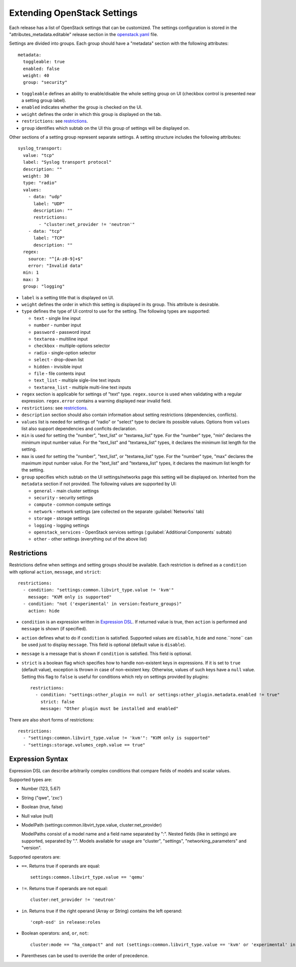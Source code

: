 Extending OpenStack Settings
============================

Each release has a list of OpenStack settings that can be customized.
The settings configuration is stored in the "attributes_metadata.editable"
release section in the openstack.yaml_ file.

Settings are divided into groups. Each group should have a "metadata" section
with the following attributes::

  metadata:
    toggleable: true
    enabled: false
    weight: 40
    group: "security"

* ``toggleable`` defines an ability to enable/disable the whole setting group
  on UI (checkbox control is presented near a setting group label).
* ``enabled`` indicates whether the group is checked on the UI.
* ``weight`` defines the order in which this group is displayed on the tab.
* ``restrictions``: see restrictions_.
* ``group`` identifies which subtab on the UI this group of settings will be
  displayed on.

Other sections of a setting group represent separate settings. A setting
structure includes the following attributes::

  syslog_transport:
    value: "tcp"
    label: "Syslog transport protocol"
    description: ""
    weight: 30
    type: "radio"
    values:
      - data: "udp"
        label: "UDP"
        description: ""
        restrictions:
          - "cluster:net_provider != 'neutron'"
      - data: "tcp"
        label: "TCP"
        description: ""
    regex:
      source: "^[A-z0-9]+$"
      error: "Invalid data"
    min: 1
    max: 3
    group: "logging"

* ``label`` is a setting title that is displayed on UI.
* ``weight`` defines the order in which this setting is displayed in its group.
  This attribute is desirable.
* ``type`` defines the type of UI control to use for the setting.
  The following types are supported:

  * ``text`` - single line input
  * ``number`` - number input
  * ``password`` - password input
  * ``textarea`` - multiline input
  * ``checkbox`` - multiple-options selector
  * ``radio`` - single-option selector
  * ``select`` - drop-down list
  * ``hidden`` - invisible input
  * ``file`` - file contents input
  * ``text_list`` - multiple sigle-line text inputs
  * ``textarea_list`` - multiple multi-line text inputs

* ``regex`` section is applicable for settings of "text" type. ``regex.source``
  is used when validating with a regular expression. ``regex.error`` contains
  a warning displayed near invalid field.
* ``restrictions``: see restrictions_.
* ``description`` section should also contain information about setting
  restrictions (dependencies, conflicts).
* ``values`` list is needed for settings of "radio" or "select" type to declare
  its possible values. Options from ``values`` list also support dependencies
  and conflcits declaration.
* ``min`` is used for setting the "number", "text_list" or "textarea_list" type.
  For the "number" type, "min" declares the minimum input number value.
  For the "text_list" and "textarea_list" types, it declares the minimum list length for the
  setting.
* ``max`` is used for setting the "number", "text_list", or "textarea_list" type.
  For the "number" type, "max" declares the maximum input number value.
  For the "text_list" and "textarea_list" types, it declares the maximum list length for the
  setting.
* ``group`` specifies which subtab on the UI settings/networks page this setting will be
  displayed on. Inherited from the ``metadata`` section if not provided.
  The following values are supported by UI:

  * ``general`` - main cluster settings
  * ``security`` - security settings
  * ``compute`` - common compute settings
  * ``network`` - network settings (are collected on the separate :guilabel:`Networks` tab)
  * ``storage`` - storage settings
  * ``logging`` - logging settings
  * ``openstack_services`` - OpenStack services settings (:guilabel:`Additional Components`
    subtab)
  * ``other`` - other settings (everything out of the above list)

.. _restrictions:

Restrictions
------------

Restrictions define when settings and setting groups should be available.
Each restriction is defined as a ``condition`` with optional ``action``, ``message``,
and ``strict``::

    restrictions:
      - condition: "settings:common.libvirt_type.value != 'kvm'"
        message: "KVM only is supported"
      - condition: "not ('experimental' in version:feature_groups)"
        action: hide

* ``condition`` is an expression written in `Expression DSL`_. If returned value
  is true, then ``action`` is performed and ``message`` is shown (if specified).

* ``action`` defines what to do if ``condition`` is satisfied. Supported values
  are ``disable``, ``hide`` and ``none``.``none`` can be used just to display
  ``message``. This field is optional (default value is ``disable``).

* ``message`` is a message that is shown if ``condition`` is satisfied. This field
  is optional.

* ``strict`` is a boolean flag which specifies how to handle non-existent keys
  in expressions. If it is set to ``true`` (default value), exception is thrown in
  case of non-existent key. Otherwise, values of such keys have a ``null`` value.
  Setting this flag to ``false`` is useful for conditions which rely on settings
  provided by plugins::

    restrictions:
      - condition: "settings:other_plugin == null or settings:other_plugin.metadata.enabled != true"
        strict: false
        message: "Other plugin must be installed and enabled"

There are also short forms of restrictions::

    restrictions:
      - "settings:common.libvirt_type.value != 'kvm'": "KVM only is supported"
      - "settings:storage.volumes_ceph.value == true"

.. _Expression DSL:

Expression Syntax
-----------------

Expression DSL can describe arbitrarily complex conditions that compare fields
of models and scalar values.

Supported types are:

* Number (123, 5.67)

* String ("qwe", 'zxc')

* Boolean (true, false)

* Null value (null)

* ModelPath (settings:common.libvirt_type.value, cluster:net_provider)

  ModelPaths consist of a model name and a field name separated by ":". Nested
  fields (like in settings) are supported, separated by ".". Models available for
  usage are "cluster", "settings", "networking_parameters" and "version".

Supported operators are:

* ``==``. Returns true if operands are equal::

    settings:common.libvirt_type.value == 'qemu'

* ``!=``. Returns true if operands are not equal::

    cluster:net_provider != 'neutron'

* ``in``. Returns true if the right operand (Array or String) contains the left
  operand::

    'ceph-osd' in release:roles

* Boolean operators: ``and``, ``or``, ``not``::

    cluster:mode == "ha_compact" and not (settings:common.libvirt_type.value == 'kvm' or 'experimental' in version:feature_groups)

* Parentheses can be used to override the order of precedence.

.. _openstack.yaml: https://github.com/openstack/fuel-web/blob/master/nailgun/nailgun/fixtures/openstack.yaml
